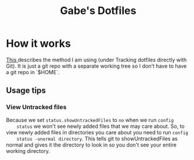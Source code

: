 #+TITLE: Gabe's Dotfiles

* How it works
[[https://wiki.archlinux.org/index.php/Dotfiles][This ]] describes the method I am using (under Tracking dotfiles directly with
Git). It is just a git repo with a separate working tree so I don't have to have
a git repo in `$HOME`.

** Usage tips
*** View Untracked files
    Because we set =status.showUntrackedFiles= to =no= when we run =config
    status= we won't see newly added files that we may care about. So, to view
    newly added files in directories you care about you need to run =config
    status -unormal directory=. This tells git to showUntrackedFiles as normal
    and gives it the directory to look in so you don't see your entire working directory.
